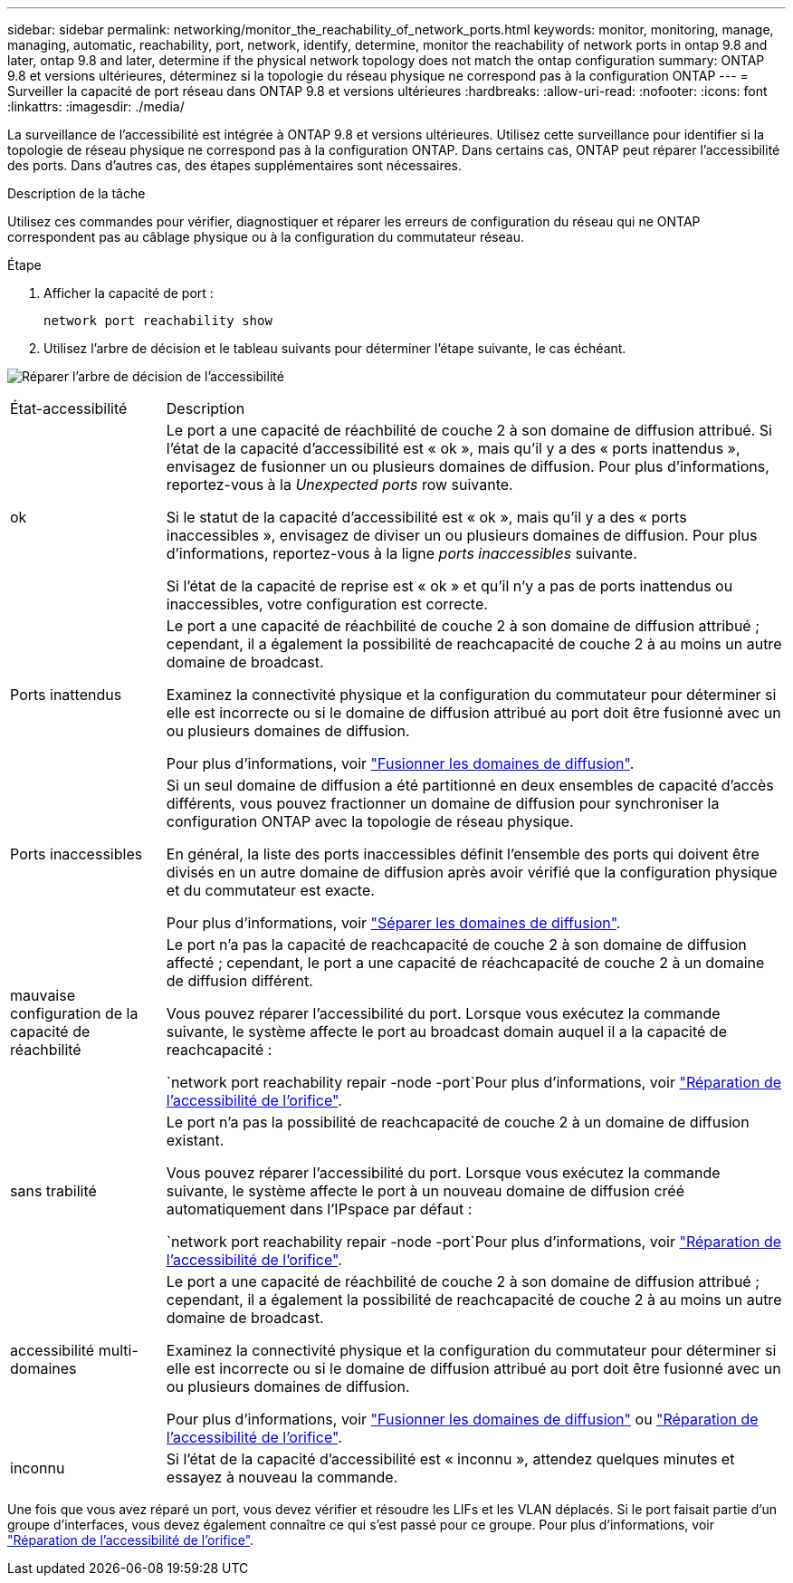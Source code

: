 ---
sidebar: sidebar 
permalink: networking/monitor_the_reachability_of_network_ports.html 
keywords: monitor, monitoring, manage, managing, automatic, reachability, port, network, identify, determine, monitor the reachability of network ports in ontap 9.8 and later, ontap 9.8 and later, determine if the physical network topology does not match the ontap configuration 
summary: ONTAP 9.8 et versions ultérieures, déterminez si la topologie du réseau physique ne correspond pas à la configuration ONTAP 
---
= Surveiller la capacité de port réseau dans ONTAP 9.8 et versions ultérieures
:hardbreaks:
:allow-uri-read: 
:nofooter: 
:icons: font
:linkattrs: 
:imagesdir: ./media/


[role="lead"]
La surveillance de l'accessibilité est intégrée à ONTAP 9.8 et versions ultérieures. Utilisez cette surveillance pour identifier si la topologie de réseau physique ne correspond pas à la configuration ONTAP. Dans certains cas, ONTAP peut réparer l'accessibilité des ports. Dans d'autres cas, des étapes supplémentaires sont nécessaires.

.Description de la tâche
Utilisez ces commandes pour vérifier, diagnostiquer et réparer les erreurs de configuration du réseau qui ne ONTAP correspondent pas au câblage physique ou à la configuration du commutateur réseau.

.Étape
. Afficher la capacité de port :
+
....
network port reachability show
....
. Utilisez l'arbre de décision et le tableau suivants pour déterminer l'étape suivante, le cas échéant.


image:ontap_nm_image1.png["Réparer l'arbre de décision de l'accessibilité"]

[cols="20,80"]
|===


| État-accessibilité | Description 


 a| 
ok
 a| 
Le port a une capacité de réachbilité de couche 2 à son domaine de diffusion attribué. Si l'état de la capacité d'accessibilité est « ok », mais qu'il y a des « ports inattendus », envisagez de fusionner un ou plusieurs domaines de diffusion. Pour plus d'informations, reportez-vous à la _Unexpected ports_ row suivante.

Si le statut de la capacité d'accessibilité est « ok », mais qu'il y a des « ports inaccessibles », envisagez de diviser un ou plusieurs domaines de diffusion. Pour plus d'informations, reportez-vous à la ligne _ports inaccessibles_ suivante.

Si l'état de la capacité de reprise est « ok » et qu'il n'y a pas de ports inattendus ou inaccessibles, votre configuration est correcte.



 a| 
Ports inattendus
 a| 
Le port a une capacité de réachbilité de couche 2 à son domaine de diffusion attribué ; cependant, il a également la possibilité de reachcapacité de couche 2 à au moins un autre domaine de broadcast.

Examinez la connectivité physique et la configuration du commutateur pour déterminer si elle est incorrecte ou si le domaine de diffusion attribué au port doit être fusionné avec un ou plusieurs domaines de diffusion.

Pour plus d'informations, voir link:merge_broadcast_domains.html["Fusionner les domaines de diffusion"].



 a| 
Ports inaccessibles
 a| 
Si un seul domaine de diffusion a été partitionné en deux ensembles de capacité d'accès différents, vous pouvez fractionner un domaine de diffusion pour synchroniser la configuration ONTAP avec la topologie de réseau physique.

En général, la liste des ports inaccessibles définit l'ensemble des ports qui doivent être divisés en un autre domaine de diffusion après avoir vérifié que la configuration physique et du commutateur est exacte.

Pour plus d'informations, voir link:split_broadcast_domains.html["Séparer les domaines de diffusion"].



 a| 
mauvaise configuration de la capacité de réachbilité
 a| 
Le port n'a pas la capacité de reachcapacité de couche 2 à son domaine de diffusion affecté ; cependant, le port a une capacité de réachcapacité de couche 2 à un domaine de diffusion différent.

Vous pouvez réparer l'accessibilité du port. Lorsque vous exécutez la commande suivante, le système affecte le port au broadcast domain auquel il a la capacité de reachcapacité :

`network port reachability repair -node -port`Pour plus d'informations, voir link:repair_port_reachability.html["Réparation de l'accessibilité de l'orifice"].



 a| 
sans trabilité
 a| 
Le port n'a pas la possibilité de reachcapacité de couche 2 à un domaine de diffusion existant.

Vous pouvez réparer l'accessibilité du port. Lorsque vous exécutez la commande suivante, le système affecte le port à un nouveau domaine de diffusion créé automatiquement dans l'IPspace par défaut :

`network port reachability repair -node -port`Pour plus d'informations, voir link:repair_port_reachability.html["Réparation de l'accessibilité de l'orifice"].



 a| 
accessibilité multi-domaines
 a| 
Le port a une capacité de réachbilité de couche 2 à son domaine de diffusion attribué ; cependant, il a également la possibilité de reachcapacité de couche 2 à au moins un autre domaine de broadcast.

Examinez la connectivité physique et la configuration du commutateur pour déterminer si elle est incorrecte ou si le domaine de diffusion attribué au port doit être fusionné avec un ou plusieurs domaines de diffusion.

Pour plus d'informations, voir link:merge_broadcast_domains.html["Fusionner les domaines de diffusion"] ou link:repair_port_reachability.html["Réparation de l'accessibilité de l'orifice"].



 a| 
inconnu
 a| 
Si l'état de la capacité d'accessibilité est « inconnu », attendez quelques minutes et essayez à nouveau la commande.

|===
Une fois que vous avez réparé un port, vous devez vérifier et résoudre les LIFs et les VLAN déplacés. Si le port faisait partie d'un groupe d'interfaces, vous devez également connaître ce qui s'est passé pour ce groupe. Pour plus d'informations, voir link:repair_port_reachability.html["Réparation de l'accessibilité de l'orifice"].
